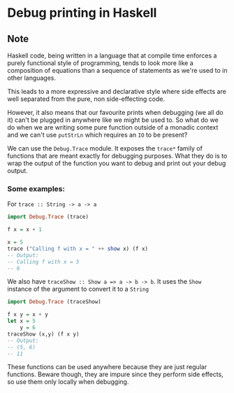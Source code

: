 * Debug printing in Haskell
:PROPERTIES:
:Date: 2021-04-11
:tags: stream
:END:

** Note
Haskell code, being written in a language that at compile time enforces a purely functional style of
programming, tends to look more like a composition of equations than a sequence of statements as we're used to
in other languages.

This leads to a more expressive and declarative style where side effects are well separated
from the pure, non side-effecting code.

However, it also means that our favourite prints when debugging (we all do it) can't be plugged in anywhere like we
might be used to. So what do we do when we are writing some pure function outside of a monadic context and we
can't use =putStrLn= which requires an =IO= to be present?

We can use the =Debug.Trace= module.
It exposes the =trace*= family of functions that are meant exactly for debugging purposes. What they do is
to wrap the output of the function you want to debug and print out your debug output.

*** Some examples:

For =trace :: String -> a -> a=
#+begin_src haskell
import Debug.Trace (trace)

f x = x + 1

x = 5
trace ("Calling f with x = " ++ show x) (f x)
-- Output:
-- Calling f with x = 5
-- 6
#+end_src

We also have =traceShow :: Show a => a -> b -> b=. It uses the =Show= instance of the argument to convert it to
a =String=
#+begin_src haskell
import Debug.Trace (traceShow)

f x y = x + y
let x = 5
    y = 6
traceShow (x,y) (f x y)
-- Output:
-- (5, 6)
-- 11
#+end_src

These functions can be used anywhere because they are just regular functions. Beware though, they are impure
since they perform side effects, so use them only locally when debugging.
